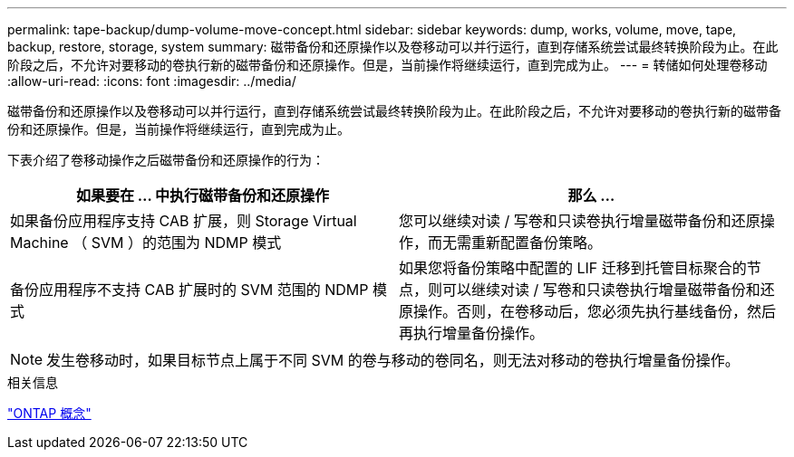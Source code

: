 ---
permalink: tape-backup/dump-volume-move-concept.html 
sidebar: sidebar 
keywords: dump, works, volume, move, tape, backup, restore, storage, system 
summary: 磁带备份和还原操作以及卷移动可以并行运行，直到存储系统尝试最终转换阶段为止。在此阶段之后，不允许对要移动的卷执行新的磁带备份和还原操作。但是，当前操作将继续运行，直到完成为止。 
---
= 转储如何处理卷移动
:allow-uri-read: 
:icons: font
:imagesdir: ../media/


[role="lead"]
磁带备份和还原操作以及卷移动可以并行运行，直到存储系统尝试最终转换阶段为止。在此阶段之后，不允许对要移动的卷执行新的磁带备份和还原操作。但是，当前操作将继续运行，直到完成为止。

下表介绍了卷移动操作之后磁带备份和还原操作的行为：

|===
| 如果要在 ... 中执行磁带备份和还原操作 | 那么 ... 


 a| 
如果备份应用程序支持 CAB 扩展，则 Storage Virtual Machine （ SVM ）的范围为 NDMP 模式
 a| 
您可以继续对读 / 写卷和只读卷执行增量磁带备份和还原操作，而无需重新配置备份策略。



 a| 
备份应用程序不支持 CAB 扩展时的 SVM 范围的 NDMP 模式
 a| 
如果您将备份策略中配置的 LIF 迁移到托管目标聚合的节点，则可以继续对读 / 写卷和只读卷执行增量磁带备份和还原操作。否则，在卷移动后，您必须先执行基线备份，然后再执行增量备份操作。

|===
[NOTE]
====
发生卷移动时，如果目标节点上属于不同 SVM 的卷与移动的卷同名，则无法对移动的卷执行增量备份操作。

====
.相关信息
link:../concepts/index.html["ONTAP 概念"]
